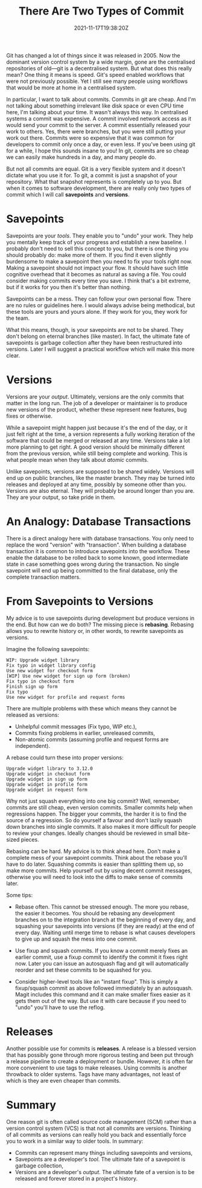 #+TITLE: There Are Two Types of Commit
#+DATE: 2021-11-17T19:38:20Z
#+DRAFT: true
#+DESCRIPTION:
#+CATEGORIES[]: programming
#+TAGS[]: git
#+KEYWORDS[]: git version control
#+SLUG:
#+SUMMARY:

Git has changed a lot of things since it was released in 2005. Now the dominant version
control system by a wide margin, gone are the centralised repositories of old---git is a
decentralised system. But what does this really mean? One thing it means is speed. Git's
speed enabled workflows that were not previously possible. Yet I still see many people
using workflows that would be more at home in a centralised system.

In particular, I want to talk about commits. Commits in git are cheap. And I'm not
talking about something irrelevant like disk space or even CPU time here, I'm talking
about /your/ time. It wasn't always this way. In centralised systems a commit was
expensive. A commit involved network access as it would send your commit to the
server. A commit essentially released your work to others. Yes, there were branches, but
you were still putting your work out there. Commits were so expensive that it was common
for developers to commit only once a day, or even less. If you've been using git for a
while, I hope this sounds insane to you! In git, commits are so cheap we can easily make
hundreds in a day, and many people do.

But not all commits are equal. Git is a very flexible system and it doesn't dictate what
you use it for. To git, a commit is just a snapshot of your repository. What that
snapshot represents is completely up to you. But when it comes to software development,
there are really only two types of commit which I will call *savepoints* and *versions*.

* Savepoints

Savepoints are your /tools/. They enable you to "undo" your work. They help you mentally
keep track of your progress and establish a new baseline. I probably don't need to sell
this concept to you, but there is one thing you should probably do: make more of
them. If you find it even slightly burdensome to make a savepoint then you need to fix
your tools right now. Making a savepoint should not impact your flow. It should have
such little cognitive overhead that it becomes as natural as saving a file. You could
consider making commits every time you save. I think that's a bit extreme, but if it
works for you then it's better than nothing.

Savepoints can be a mess. They can follow your own personal flow. There are no rules or
guidelines here. I would always advise being methodical, but these tools are yours and
yours alone. If they work for you, they work for the team.

What this means, though, is your savepoints are not to be shared. They don't belong on
eternal branches (like master). In fact, the ultimate fate of savepoints is garbage
collection after they have been restructured into versions. Later I will suggest a
practical workflow which will make this more clear.

* Versions

Versions are your /output/.  Ultimately, versions are the only commits that matter in
the long run. The job of a developer or maintainer is to produce new versions of the
product, whether these represent new features, bug fixes or otherwise.

While a savepoint might happen just because it's the end of the day, or it just felt
right at the time, a version represents a fully working iteration of the software that
could be merged or released at any time. Versions take a lot more planning to get
right. A good version should be minimally different from the previous version, while
still being complete and working. This is what people mean when they talk about /atomic/
commits.

Unlike savepoints, versions are supposed to be shared widely. Versions will end up on
public branches, like the master branch. They may be turned into releases and deployed
at any time, possibly by someone other than you. Versions are also eternal. They will
probably be around longer than you are. They are your output, so take pride in them.

* An Analogy: Database Transactions

There is a direct analogy here with database transactions. You only need to replace the
word "version" with "transaction". When building a database transaction it is common to
introduce savepoints into the workflow. These enable the database to be rolled back to
some known, good intermediate state in case something goes wrong during the
transaction. No single savepoint will end up being committed to the final database, only
the complete transaction matters.

* From Savepoints to Versions

My advice is to use savepoints during development but produce versions in the end. But
how can we do both? The missing piece is *rebasing*. Rebasing allows you to rewrite
history or, in other words, to rewrite savepoints as versions.

Imagine the following savepoints:

#+begin_example
WIP: Upgrade widget library
Fix typo in widget library config
Use new widget for checkout form
[WIP] Use new widget for sign up form (broken)
Fix typo in checkout form
Finish sign up form
Fix typo
Use new widget for profile and request forms
#+end_example

There are multiple problems with these which means they cannot be released as versions:

- Unhelpful commit messages (Fix typo, WIP etc.),
- Commits fixing problems in earlier, unreleased commits,
- Non-atomic commits (assuming profile and request forms are independent).

A rebase could turn these into proper versions:

#+begin_example
Upgrade widget library to 3.12.0
Upgrade widget in checkout form
Upgrade widget in sign up form
Upgrade widget in profile form
Upgrade widget in request form
#+end_example

Why not just squash everything into one big commit? Well, remember, commits are still
cheap, even version commits. Smaller commits help when regressions happen. The bigger
your commits, the harder it is to find the source of a regression. So do yourself a
favour and don't lazily squash down branches into single commits. It also makes it more
difficult for people to review your changes. Ideally changes should be reviewed in small
bite-sized pieces.

Rebasing can be hard. My advice is to think ahead here. Don't make a complete mess of
your savepoint commits. Think about the rebase you'll have to do later. Squashing
commits is easier than splitting them up, so make more commits. Help yourself out by
using decent commit messages, otherwise you will need to look into the diffs to make
sense of commits later.

Some tips:

- Rebase often. This cannot be stressed enough. The more you rebase, the easier it
  becomes. You should be rebasing any development branches on to the integration branch
  at the beginning of every day, and squashing your savepoints into versions (if they
  are ready) at the end of every day. Waiting until merge time to rebase is what causes
  developers to give up and squash the mess into one commit.

- Use fixup and squash commits. If you know a commit merely fixes an earlier commit,
  use a fixup commit to identify the commit it fixes right now. Later you can issue an
  autosquash flag and git will automatically reorder and set these commits to be
  squashed for you.

- Consider higher-level tools like an "instant fixup". This is simply a fixup/squash
  commit as above followed immediately by an autosquash. Magit includes this command and
  it can make smaller fixes easier as it gets them out of the way. But use it with care
  because if you need to "undo" you'll have to use the reflog.

* Releases

Another possible use for commits is *releases*. A release is a blessed version that has
possibly gone through more rigorous testing and been put through a release pipeline to
create a deployment or bundle. However, it is often far more convenient to use tags to
make releases. Using commits is another throwback to older systems. Tags have many
advantages, not least of which is they are even cheaper than commits.

* Summary

One reason git is often called source code management (SCM) rather than a version
control system (VCS) is that not all commits are versions. Thinking of all commits as
versions can really hold you back and essentially force you to work in a similar way to
older tools. In summary:

- Commits can represent many things including savepoints and versions,
- Savepoints are a developer's /tool/. The ultimate fate of a savepoint is garbage
  collection,
- Versions are a developer's /output/. The ultimate fate of a version is to be released
  and forever stored in a project's history.
